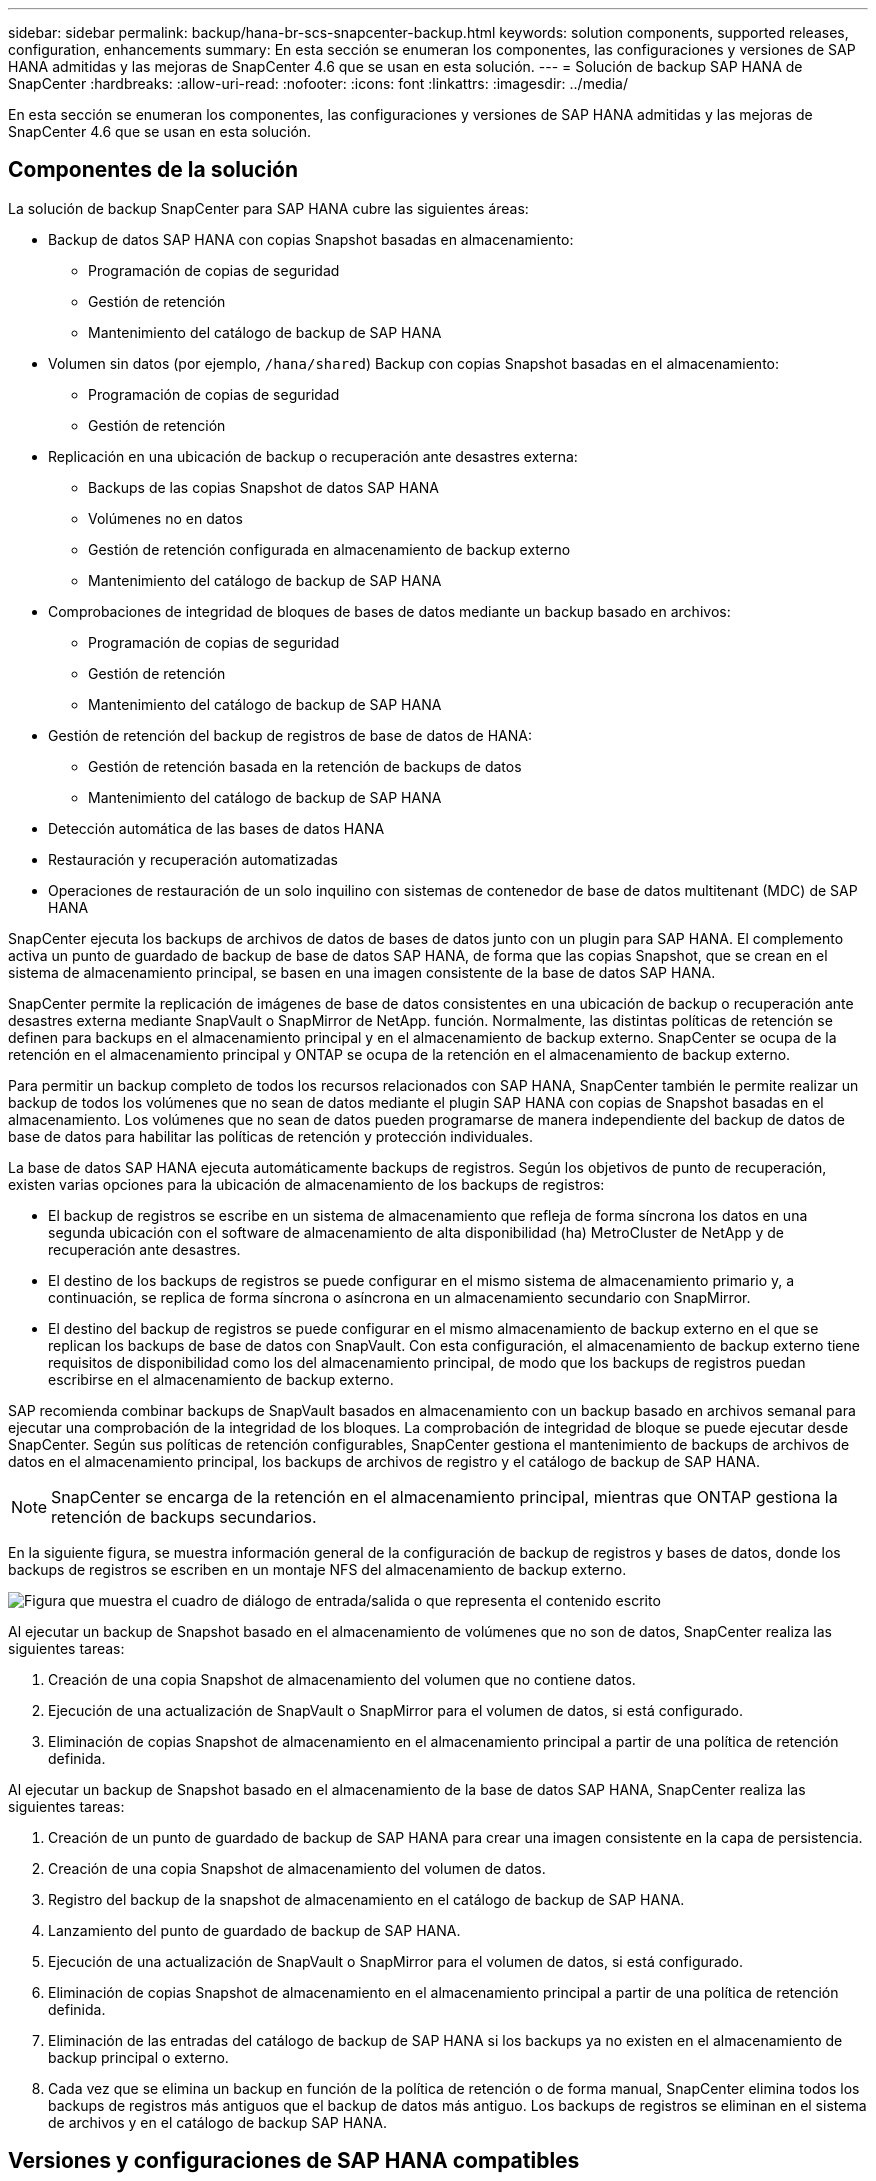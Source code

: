 ---
sidebar: sidebar 
permalink: backup/hana-br-scs-snapcenter-backup.html 
keywords: solution components, supported releases, configuration, enhancements 
summary: En esta sección se enumeran los componentes, las configuraciones y versiones de SAP HANA admitidas y las mejoras de SnapCenter 4.6 que se usan en esta solución. 
---
= Solución de backup SAP HANA de SnapCenter
:hardbreaks:
:allow-uri-read: 
:nofooter: 
:icons: font
:linkattrs: 
:imagesdir: ../media/


[role="lead"]
En esta sección se enumeran los componentes, las configuraciones y versiones de SAP HANA admitidas y las mejoras de SnapCenter 4.6 que se usan en esta solución.



== Componentes de la solución

La solución de backup SnapCenter para SAP HANA cubre las siguientes áreas:

* Backup de datos SAP HANA con copias Snapshot basadas en almacenamiento:
+
** Programación de copias de seguridad
** Gestión de retención
** Mantenimiento del catálogo de backup de SAP HANA


* Volumen sin datos (por ejemplo, `/hana/shared`) Backup con copias Snapshot basadas en el almacenamiento:
+
** Programación de copias de seguridad
** Gestión de retención


* Replicación en una ubicación de backup o recuperación ante desastres externa:
+
** Backups de las copias Snapshot de datos SAP HANA
** Volúmenes no en datos
** Gestión de retención configurada en almacenamiento de backup externo
** Mantenimiento del catálogo de backup de SAP HANA


* Comprobaciones de integridad de bloques de bases de datos mediante un backup basado en archivos:
+
** Programación de copias de seguridad
** Gestión de retención
** Mantenimiento del catálogo de backup de SAP HANA


* Gestión de retención del backup de registros de base de datos de HANA:
+
** Gestión de retención basada en la retención de backups de datos
** Mantenimiento del catálogo de backup de SAP HANA


* Detección automática de las bases de datos HANA
* Restauración y recuperación automatizadas
* Operaciones de restauración de un solo inquilino con sistemas de contenedor de base de datos multitenant (MDC) de SAP HANA


SnapCenter ejecuta los backups de archivos de datos de bases de datos junto con un plugin para SAP HANA. El complemento activa un punto de guardado de backup de base de datos SAP HANA, de forma que las copias Snapshot, que se crean en el sistema de almacenamiento principal, se basen en una imagen consistente de la base de datos SAP HANA.

SnapCenter permite la replicación de imágenes de base de datos consistentes en una ubicación de backup o recuperación ante desastres externa mediante SnapVault o SnapMirror de NetApp. función. Normalmente, las distintas políticas de retención se definen para backups en el almacenamiento principal y en el almacenamiento de backup externo. SnapCenter se ocupa de la retención en el almacenamiento principal y ONTAP se ocupa de la retención en el almacenamiento de backup externo.

Para permitir un backup completo de todos los recursos relacionados con SAP HANA, SnapCenter también le permite realizar un backup de todos los volúmenes que no sean de datos mediante el plugin SAP HANA con copias de Snapshot basadas en el almacenamiento. Los volúmenes que no sean de datos pueden programarse de manera independiente del backup de datos de base de datos para habilitar las políticas de retención y protección individuales.

La base de datos SAP HANA ejecuta automáticamente backups de registros. Según los objetivos de punto de recuperación, existen varias opciones para la ubicación de almacenamiento de los backups de registros:

* El backup de registros se escribe en un sistema de almacenamiento que refleja de forma síncrona los datos en una segunda ubicación con el software de almacenamiento de alta disponibilidad (ha) MetroCluster de NetApp y de recuperación ante desastres.
* El destino de los backups de registros se puede configurar en el mismo sistema de almacenamiento primario y, a continuación, se replica de forma síncrona o asíncrona en un almacenamiento secundario con SnapMirror.
* El destino del backup de registros se puede configurar en el mismo almacenamiento de backup externo en el que se replican los backups de base de datos con SnapVault. Con esta configuración, el almacenamiento de backup externo tiene requisitos de disponibilidad como los del almacenamiento principal, de modo que los backups de registros puedan escribirse en el almacenamiento de backup externo.


SAP recomienda combinar backups de SnapVault basados en almacenamiento con un backup basado en archivos semanal para ejecutar una comprobación de la integridad de los bloques. La comprobación de integridad de bloque se puede ejecutar desde SnapCenter. Según sus políticas de retención configurables, SnapCenter gestiona el mantenimiento de backups de archivos de datos en el almacenamiento principal, los backups de archivos de registro y el catálogo de backup de SAP HANA.


NOTE: SnapCenter se encarga de la retención en el almacenamiento principal, mientras que ONTAP gestiona la retención de backups secundarios.

En la siguiente figura, se muestra información general de la configuración de backup de registros y bases de datos, donde los backups de registros se escriben en un montaje NFS del almacenamiento de backup externo.

image:saphana-br-scs-image7.png["Figura que muestra el cuadro de diálogo de entrada/salida o que representa el contenido escrito"]

Al ejecutar un backup de Snapshot basado en el almacenamiento de volúmenes que no son de datos, SnapCenter realiza las siguientes tareas:

. Creación de una copia Snapshot de almacenamiento del volumen que no contiene datos.
. Ejecución de una actualización de SnapVault o SnapMirror para el volumen de datos, si está configurado.
. Eliminación de copias Snapshot de almacenamiento en el almacenamiento principal a partir de una política de retención definida.


Al ejecutar un backup de Snapshot basado en el almacenamiento de la base de datos SAP HANA, SnapCenter realiza las siguientes tareas:

. Creación de un punto de guardado de backup de SAP HANA para crear una imagen consistente en la capa de persistencia.
. Creación de una copia Snapshot de almacenamiento del volumen de datos.
. Registro del backup de la snapshot de almacenamiento en el catálogo de backup de SAP HANA.
. Lanzamiento del punto de guardado de backup de SAP HANA.
. Ejecución de una actualización de SnapVault o SnapMirror para el volumen de datos, si está configurado.
. Eliminación de copias Snapshot de almacenamiento en el almacenamiento principal a partir de una política de retención definida.
. Eliminación de las entradas del catálogo de backup de SAP HANA si los backups ya no existen en el almacenamiento de backup principal o externo.
. Cada vez que se elimina un backup en función de la política de retención o de forma manual, SnapCenter elimina todos los backups de registros más antiguos que el backup de datos más antiguo. Los backups de registros se eliminan en el sistema de archivos y en el catálogo de backup SAP HANA.




== Versiones y configuraciones de SAP HANA compatibles

SnapCenter admite configuraciones de un solo host y varios hosts de SAP HANA mediante sistemas de almacenamiento de NetApp conectados a NFS o FC (AFF y FAS), así como sistemas SAP HANA que se ejecutan en Cloud Volumes ONTAP en AWS, Azure, Google Cloud Platform y AWS FSX ONTAP mediante NFS.

SnapCenter es compatible con las siguientes arquitecturas y versiones de SAP HANA:

* Contenedor único de SAP HANA: SAP HANA 1.0 SPS12
* Contenedor de base de datos multitenant (MDC) de SAP HANA: SAP HANA 2.0 SPS3 y versiones posteriores
* Contenedor de base de datos multitenant (MDC) de SAP HANA varios inquilinos: SAP HANA 2.0 SPS4 y versiones posteriores




== Mejoras de SnapCenter 4.6

A partir de la versión 4.6, SnapCenter admite la detección automática de sistemas HANA configurados en una relación de replicación del sistema HANA. Cada host se configura usando su dirección IP física (nombre de host) y su volumen de datos individual en la capa de almacenamiento. Los dos recursos de SnapCenter se combinan en un grupo de recursos; SnapCenter identifica automáticamente qué host es primario o secundario y, a continuación, ejecuta las operaciones de backup necesarias según corresponda. La gestión de retención de Snapshot y los backups basados en archivos creados con SnapCenter se realiza en ambos hosts para garantizar que los backups antiguos también se eliminan en el host secundario actual. La siguiente figura muestra una descripción general de alto nivel. Una descripción detallada de la configuración y el funcionamiento de los sistemas HANA habilitados para la replicación del sistema HANA en SnapCenter se puede encontrar en https://www.netapp.com/pdf.html?item=/media/17030-tr4719pdf.pdf["TR-4719 replicación de sistemas SAP HANA, backup y recuperación con SnapCenter"^].

image:saphana-br-scs-image8.png["Figura que muestra el cuadro de diálogo de entrada/salida o que representa el contenido escrito"]
